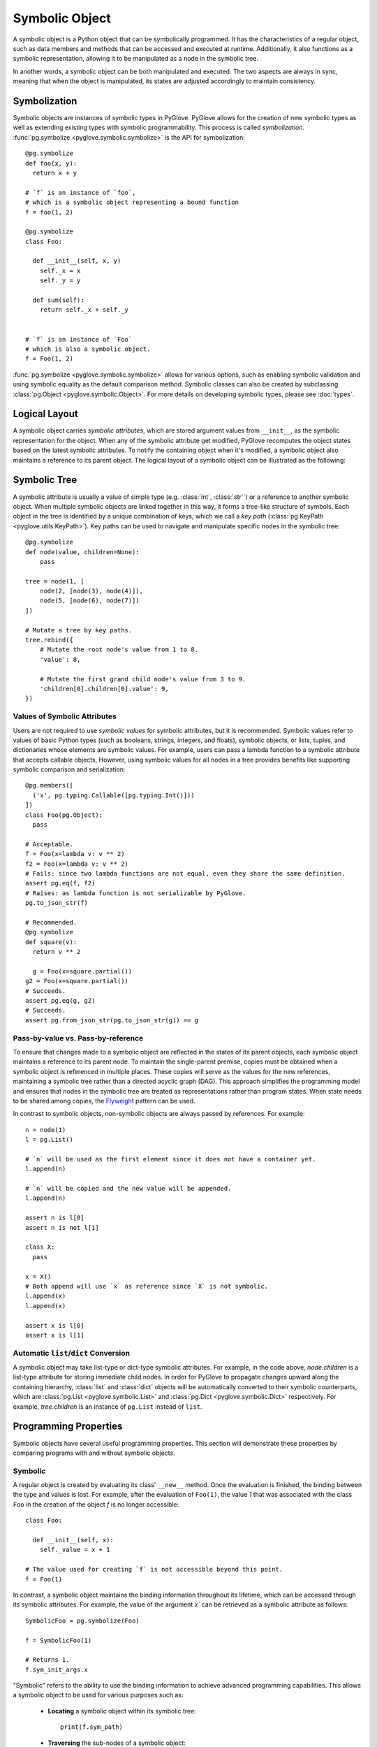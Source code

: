 Symbolic Object
===============

A symbolic object is a Python object that can be symbolically programmed. 
It has the characteristics of a regular object, such as data members and methods
that can be accessed and executed at runtime. Additionally, it also functions as
a symbolic representation, allowing it to be manipulated as a node in the symbolic
tree.
 
.. image:: duality.svg
   :width: 70%
   :align: center

In another words, a symbolic object can be both manipulated and executed.
The two aspects are always in sync, meaning that when the object is manipulated,
its states are adjusted accordingly to maintain consistency.

Symbolization
-------------

Symbolic objects are instances of symbolic types in PyGlove. PyGlove allows for
the creation of new symbolic types as well as extending existing types with symbolic
programmability. This process is called *symbolization*.
:func:`pg.symbolize <pyglove.symbolic.symbolize>` is the API for symbolization::

    @pg.symbolize
    def foo(x, y):
      return x + y

    # `f` is an instance of `foo`,
    # which is a symbolic object representing a bound function
    f = foo(1, 2)

    @pg.symbolize
    class Foo:

      def __init__(self, x, y)
        self._x = x
        self._y = y

      def sum(self):
        return self._x + self._y


    # `f` is an instance of `Foo`
    # which is also a symbolic object.
    f = Foo(1, 2)

:func:`pg.symbolize <pyglove.symbolic.symbolize>` allows for various options,
such as enabling symbolic validation and using symbolic equality as the default
comparison method. Symbolic classes can also be created by subclassing
:class:`pg.Object <pyglove.symbolic.Object>`.
For more details on developing symbolic types, please see :doc:`types`.

Logical Layout
--------------

A symbolic object carries *symbolic attributes*, which are stored argument values from ``__init__``, 
as the symbolic representation for the object. When any of the symbolic
attribute get modified, PyGlove recomputes the object states based on the latest symbolic
attributes. To notify the containing object when it's modified, a symbolic object also
maintains a reference to its parent object. The logical layout of a symbolic object can be
illustrated as the following:

.. image:: object_layout.svg
   :width: 60%
   :align: center


Symbolic Tree
-------------

A symbolic attribute is usually a value of simple type (e.g. :class:`int`, :class:`str``) or a reference
to another symbolic object. When multiple symbolic objects are linked together in this way, it forms
a tree-like structure of symbols. Each object in the tree is identified by a unique
combination of keys, which we call a *key path* (:class:`pg.KeyPath <pyglove.utils.KeyPath>`).
Key paths can be used to navigate and manipulate specific nodes in the symbolic tree::

    @pg.symbolize
    def node(value, children=None):
        pass

    tree = node(1, [
        node(2, [node(3), node(4)]),
        node(5, [node(6), node(7)])
    ])

    # Mutate a tree by key paths.
    tree.rebind({
        # Mutate the root node's value from 1 to 8.
        'value': 8,

        # Mutate the first grand child node's value from 3 to 9.
        'children[0].children[0].value': 9,
    })

Values of Symbolic Attributes
^^^^^^^^^^^^^^^^^^^^^^^^^^^^^
Users are not required to use *symbolic values* for symbolic attributes, but it is recommended.
Symbolic values refer to values of basic Python types (such as booleans, strings, integers, and floats),
symbolic objects, or lists, tuples, and dictionaries whose elements are symbolic values. For example, users can
pass a lambda function to a symbolic attribute that accepts callable objects, However, using symbolic
values for all nodes in a tree provides benefits like supporting symbolic comparison and serialization::

  @pg.members([
    ('x', pg.typing.Callable([pg.typing.Int()]))
  ])
  class Foo(pg.Object):
    pass
  
  # Acceptable.
  f = Foo(x=lambda v: v ** 2)
  f2 = Foo(x=lambda v: v ** 2)
  # Fails: since two lambda functions are not equal, even they share the same definition.
  assert pg.eq(f, f2)
  # Raises: as lambda function is not serializable by PyGlove.
  pg.to_json_str(f)

  # Recommended.
  @pg.symbolize
  def square(v):
    return v ** 2
  
    g = Foo(x=square.partial())
  g2 = Foo(x=square.partial())
  # Succeeds.
  assert pg.eq(g, g2)
  # Succeeds.
  assert pg.from_json_str(pg.to_json_str(g)) == g


.. For example, a ``lambda`` function can
.. be passed as an argument to create a symbolic object. Besides symbolic objects,
.. Python types such as :class:`bool`, :class:`str`, :class:`int`, :class:`float` are symbolic values too;
.. :class:`list`, :class:`tuple` and :class:`dict` are also symbolic values if they only
.. contain symbolic values as child nodes.


Pass-by-value vs. Pass-by-reference
^^^^^^^^^^^^^^^^^^^^^^^^^^^^^^^^^^^

To ensure that changes made to a symbolic object are reflected in the states of its parent objects,
each symbolic object maintains a reference to its parent node. To maintain the single-parent
premise, copies must be obtained when a symbolic object is referenced in multiple places.
These copies will serve as the values for the new references, maintaining a symbolic tree
rather than a directed acyclic graph (DAG). This approach simplifies the programming model
and ensures that nodes in the symbolic tree are treated as representations rather than program
states. When state needs to be shared among copies, the `Flyweight`_ pattern can be used.

In contrast to symbolic objects, non-symbolic objects are always passed by references.
For example::

  n = node(1)
  l = pg.List()

  # `n` will be used as the first element since it does not have a container yet.
  l.append(n)

  # `n` will be copied and the new value will be appended.
  l.append(n)

  assert n is l[0]
  assert n is not l[1]

  class X:
    pass
  
  x = X()
  # Both append will use `x` as reference since `X` is not symbolic.
  l.append(x)
  l.append(x)

  assert x is l[0]
  assert x is l[1]

.. _`Flyweight`: https://en.wikipedia.org/wiki/Flyweight_pattern


Automatic ``list``/``dict`` Conversion
^^^^^^^^^^^^^^^^^^^^^^^^^^^^^^^^^^^^^^

A symbolic object may take list-type or dict-type symbolic attributes. For example, in the code
above, `node.children` is a list-type attribute for storing immediate child nodes. In order for
PyGlove to propagate changes upward along the containing hierarchy, :class:`list` and :class:`dict`
objects will be automatically converted to their symbolic counterparts, which are
:class:`pg.List <pyglove.symbolic.List>` and :class:`pg.Dict <pyglove.symbolic.Dict>` respectively.
For example, `tree.children` is an instance of ``pg.List`` instead of ``list``.


Programming Properties
----------------------

Symbolic objects have several useful programming properties. This section will demonstrate these
properties by comparing programs with and without symbolic objects.

Symbolic
^^^^^^^^

A regular object is created by evaluating its class' ``__new__`` method. Once the evaluation is finished, 
the binding between the type and values is lost. For example, after the evaluation of ``Foo(1)``, the
value `1` that was associated with the class ``Foo`` in the creation of the object `f` is no longer
accessible::

    class Foo:

      def __init__(self, x):
        self._value = x + 1

    # The value used for creating `f` is not accessible beyond this point.
    f = Foo(1)

In contrast, a symbolic object maintains the binding information throughout its lifetime, which can be
accessed through its symbolic attributes. For example, the value of the argument `x`` can be retrieved
as a symbolic attribute as follows::

    SymbolicFoo = pg.symbolize(Foo)

    f = SymbolicFoo(1)

    # Returns 1.
    f.sym_init_args.x

"Symbolic" refers to the ability to use the binding information to achieve advanced programming
capabilities. This allows a symbolic object to be used for various purposes such as:

  * **Locating** a symbolic object within its symbolic tree::
  
        print(f.sym_path)

  * **Traversing** the sub-nodes of a symbolic object::

        def visit(path, value, parent):
          print(path, value)
        pg.traverse(f, visit)
    
  * **Printing** a symbolic object in human-readable format::

        print(f)
  
  * **Comparing, hashing and differentiating** symbolic objects based on their representations::
  
        assert pg.eq(f, SymbolicFoo(1))
        assert pg.hash(f) == pg.hash(SymbolicFoo(1))
        print(pg.diff(f, SymbolicFoo(2)))

  * **Replicating** a symbolic object::
  
        pg.clone(f)

  * **Serializing and deserializing** a symbolic object::
  
        json_str = pg.to_json_str(f)
        assert pg.eq(f, pg.from_json_str(f))

  * **Mutating** a symbolic object::

        f.rebind(x=2)
        self.assert f._value == 3

  * **Encoding and decoding** a symbolic object relative to a search space::

        f_space = SymbolicFoo(pg.oneof([1, 3, 5]))
        assert pg.encode(f_space, SymbolicFoo(3)) == pg.DNA(1)
        assert pg.materialize(f_space, pg.DNA(1)) == SymbolicFoo(3)

For more operations, see :doc:`operations`.


Abstract
^^^^^^^^

Regular objects are concrete, meaning that their arguments must be provided and their
values must conform to the constructor's expectations. On the other hand, symbolic
objects can be *abstract*, with arguments that may be only partially specified or represented
by *pure symbolic* values (defined by interface :class:`pg.PureSymbolic <pyglove.symbolic.PureSymbolic>`).

For example, ``foo`` is a partial object of ``Foo``::

    @pg.symbolize
    class Foo:
      def __init__(self, x, y)
        self.z = x * y

    # `partial` method must be called for creating an partial object
    # from a symbolic class.
    # `foo` is partial since the argument for `y` is not provided.
    foo = Foo.partial(x=1)

    assert pg.is_partial(foo)
    assert pg.is_abstract(foo)

And ``foo_space`` is pure symbolic due to it's placeheld by :func:`pg.oneof <pyglove.hyper.oneof>`::

    # `foo_space` is a space of `foo` objects.
    foo_space = Foo(pg.oneof([1, 2, 3]), pg.oneof([4, 5]))

    assert pg.is_pure_symbolic(foo_space)
    assert pg.is_abstract(foo_space)

An abstract symbolic object cannot be evaluated until its missing or placeholder
arguments are replaced with concrete values. As such, an abstract symbolic object
can only be used for symbolic manipulation and not for evaluation::


    # Raises: required argument `y` is missing.
    foo.z

    foo.y = 2
    # Okay: `y` is now provided, thus `foo.z` get computed.
    foo.z

    # Raises: `foo_space.z` is not yet assigned as `x` and `y`
    # are still pure symbolic.
    foo_space.z

    # Obtain a material `Foo` from the `foo_space`.
    foo1 = pg.materialize(foo_space, pg.DNA([0, 1]))

    # Okay: `foo1` is bound with x=1, y=5.
    foo1.z

.. important::

   Abstract symbolic objects are an essential aspect of symbolic object-oriented
   programming. They enable the programmer to incorporate high-level descriptions
   into a program and substitute them with concrete values later on. This allows
   for the creation of domain-specific languages (such as :func:`pg.oneof <pyglove.hyper.oneof>`) with ease.
   This makes the programming language more extensible and higher-level by separating
   the expression of ideas (the whats) from the implementation of ideas (the hows).

   See :doc:`placeholding` for more details about pure symbolic, partial and abstract objects.



Symbolically Validated
^^^^^^^^^^^^^^^^^^^^^^
When a symbolic object is abstract, the call to its ``__init__`` will be delayed. Therefore,
we cannot depend on the user validation logics to perform value check when an abstract
object is created. However, the programmer can still catch invalid arguments as soon
as the object is created or modified, other than to wait until the object is evaluated.
Therefore, symbolic objects are validated based on the rules declared alongside with the
*symbolic fields*, which defines the acceptable keys and values for symbolic attributes.
We call such validation mechanism *symbolic validation*. For example, for a regular class
which validates its input as the following::

  class Foo:
    def __init__(self, x):
      if x < 0:
        raise ValueError('`x` should be non-negative.')
      self.x = x

the symbolic validation rule will be defined as::

  @pg.symbolize([
      ('x', pg.typing.Int(min_value=0))
  ])
  class Foo:
    def __init__(self, x):
      self.x = x

Aside from the necessity to trigger validation upon creation and modification,
symbolic validation has the following benefits:

 * It eliminates boilerpated code for argument validation, allowing the develoeprs
   to focus on the core program logic.
 * The validation rules define both acceptable types and their values, which
   removes the need of documenting them in the doc string. Also comparing to the
   validation logics from ``__init__``, they describe the rules at higher abstract
   level, and are thus more readable. (e.g. see the ``kernel_size_spec`` below)
 * The validation rules are reusable across class definitions. 
   Therefore, developers can create modular validation rules that are consistent
   throughout the software system::

    def kernel_size_spec()
      """Kernel size is a positive integer or a pair of positive integers."""
      return pg.typing.Union([
          pg.typing.Int(min_value=1),
          pg.typing.Tuple([
              pg.typing.Int(min_value=1),
              pg.typing.Int(min_value=1)
          ])
      ])

    @pg.symbolize([
        ('kernel_size', kernel_size_spec())
    ])
    def conv2d(kernel_size):
      pass
    
    @pg.symbolize([
        ('pool_size', kernel_size_spec())
    ])
    def maxpool(kernel_size):
      pass


Deeply Mutable
^^^^^^^^^^^^^^

While regular objects are not mutable, symbolic objects are. For example,
we cannot change or even access the bound argument `x` once `foo` is created::

    class Foo:
      def __init__(self, x):
        self.value = x ** 2

    foo = Foo(x=1)

However, we can mutate `x` with its symbolic counterpart::

    SymbolicFoo = pg.symbolize(Foo)

    foo = SymbolicFoo(x=1)
    assert foo.value == 1
    
    # `foo` will be `SymbolicFoo(2)` after rebinding.
    foo.rebind(x=2)

    # the internal state is recomputed
    # when the binding information is modified.
    assert foo.value == 4

There are two highlights in symbolic objects' mutability:

  * **Strong consistency**: Updates to symbolic attributes will cause the symbolic object
    to become invalid, triggering recomputation or adjustment of its internal states.
    This not only occurs on the modified object itself, but also on the containing objects
    along the object hierarchy. This process is important to ensure that the object and its
    related objects remain in a consistent and correct state::

     @pg.members([
       ('x', pg.tying.Int())
     ])
     class Foo(pg.Object):
        pass
      
     @pg.members([
       ('y', pg.typing.Object(Foo))
     ])
     class Bar(pg.Object):
       
       def _on_bound(self):
         super()._on_bound()
         self.z = self.y.x

     foo = Foo(1)
     bar = Bar(foo)
     assert foo.x == 1
     assert bar.z == 1
     
     # Manipulation on child symbolic objects will cause
     # the parent symbolic objects to recompute their internal states.
     foo.rebind(x=2)
     assert bar.z == 2

  * **Deep manipulability**: Given a symbolic object, the user can manipulate
    not only its immediate children, but also the children of its children, and so on.
    For example::

      bar.rebind({
          'y.x': 2
      })
      assert foo.x == 2


Contextual
^^^^^^^^^^

One of the consequences of the mutability of symbolic objects is that they are also contextual.
To maintain consistency of state, changes made to child objects must inform their parent objects
to recalculate their state. As a result, each symbolic object has knowledge of its parent and
its location within the containing symbolic tree. Users can
subscribe to the :meth:`_on_parent_change <pyglove.symbolic.Object._on_parent_change>`
event and :meth:`_on_path_change <pyglove.symbolic.Object._on_path_change>`
events to handle context changes::

    
    class ContextAwareFoo(pg.Object):

      def _on_parent_change(self, old_parent, new_parent):
        super()._on_parent_change(old_parent, new_parent)
        print('Parent has changed', old_parent, new_parent)
        
      def _on_path_change(self, old_path, new_path):
        super()._on_path_change(old_path, new_path)
        print('Location has changed', old_path, new_path)

    f = ContextAwareFoo()
    # `f._on_parent_change` will be triggered: from None to `x`;
    # `f._on_path_change` will also be triggered: from '' to 'a';
    x = pg.Dict(a=f)

    # `f._on_path_change` will be triggered: from 'a' to '[0].a'.
    y = pg.List([x])

    # `f._on_parent_change` will be triggered: from `x` to None;
    # `f._on_path_change` will also be triggered: from 'a' to '';
    x.clear()

See :doc:`events` for more details.


Better Software Design
^^^^^^^^^^^^^^^^^^^^^^

Using symbolic objects can lead to a more object-oriented software design and better utilize the composability of reusable building blocks.

More Object Oriented
""""""""""""""""""""

PyGlove promotes the use of symbolic functions, which are classes that align the programming style
between classes and functions, resulting in more consistent object bindings::

    @pg.symbolize
    def bar(y):
      return y ** 2
    
    @pg.members([
      ('x', pg.typing.Int()),
      ('y', pg.typing.Object(bar))
    ])
    class Foo(pg.Object):
      pass
    
    Foo(1, bar(2))

Better Compositionality
"""""""""""""""""""""""


The use of symbolic objects leads to more hierarchical bindings, which enables the creation
of large-scale compositions using smaller, reusable building blocks.

Functions use arguments to customize its behaviors defined in the function
body, which oftentimes call other functions. Therefore, when we need to control
the behaviors at deeper levels, we need to pass down the arguments across the
call hierarchy (let's ignore globals in such analysis as it is not among the
best practices). For example, in order to customize ``bar``'s behavior inside
``foo``, ``y`` needs to be passed down through ``foo``::

    def foo(x, y)
      return x + bar(y)

If we need to further control the function to be called within ``foo``, we will
need to modify the signature of ``foo`` as follows::

    def foo(x, bar_fn, y):
      return x + bar_fn(y)

This leads to a flat binding. For a program that uses functions extensively,
flat bindings can lead to a long argument list at outer scopes. As a result,
the program becomes either less reusable (with a short arg list) or
less usable (with a long arg list).

However, with classes the program bindings become hierarchical, which allows
a large number of binding parameters to be specified in semantic groups 
without sacrificing usability::

    def foo(x, bar):
        return bar()

    class Bar:
    
      def __init__(self, y):
        self.y = y

      def __call__(self):
        return self.y

    foo(x, Bar(y))

